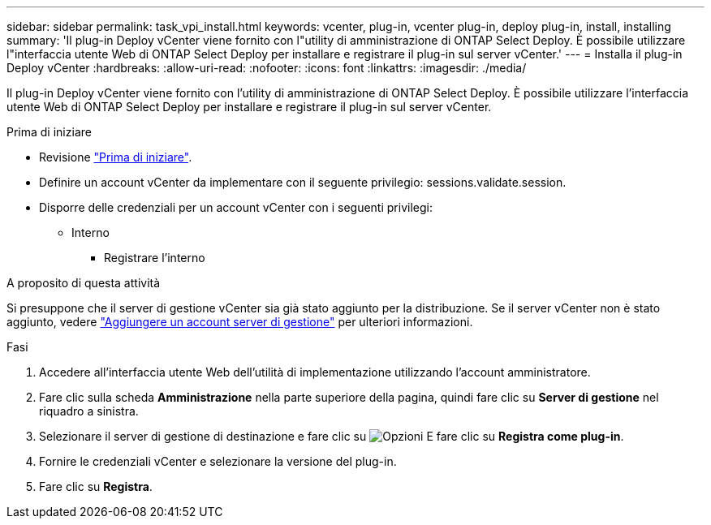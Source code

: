---
sidebar: sidebar 
permalink: task_vpi_install.html 
keywords: vcenter, plug-in, vcenter plug-in, deploy plug-in, install, installing 
summary: 'Il plug-in Deploy vCenter viene fornito con l"utility di amministrazione di ONTAP Select Deploy. È possibile utilizzare l"interfaccia utente Web di ONTAP Select Deploy per installare e registrare il plug-in sul server vCenter.' 
---
= Installa il plug-in Deploy vCenter
:hardbreaks:
:allow-uri-read: 
:nofooter: 
:icons: font
:linkattrs: 
:imagesdir: ./media/


[role="lead"]
Il plug-in Deploy vCenter viene fornito con l'utility di amministrazione di ONTAP Select Deploy. È possibile utilizzare l'interfaccia utente Web di ONTAP Select Deploy per installare e registrare il plug-in sul server vCenter.

.Prima di iniziare
* Revisione link:concept_vpi_manage_before.html["Prima di iniziare"].
* Definire un account vCenter da implementare con il seguente privilegio: sessions.validate.session.
* Disporre delle credenziali per un account vCenter con i seguenti privilegi:
+
** Interno
+
*** Registrare l'interno






.A proposito di questa attività
Si presuppone che il server di gestione vCenter sia già stato aggiunto per la distribuzione. Se il server vCenter non è stato aggiunto, vedere link:task_adm_security.html["Aggiungere un account server di gestione"] per ulteriori informazioni.

.Fasi
. Accedere all'interfaccia utente Web dell'utilità di implementazione utilizzando l'account amministratore.
. Fare clic sulla scheda *Amministrazione* nella parte superiore della pagina, quindi fare clic su *Server di gestione* nel riquadro a sinistra.
. Selezionare il server di gestione di destinazione e fare clic su image:icon_kebab.gif["Opzioni"] E fare clic su *Registra come plug-in*.
. Fornire le credenziali vCenter e selezionare la versione del plug-in.
. Fare clic su *Registra*.

